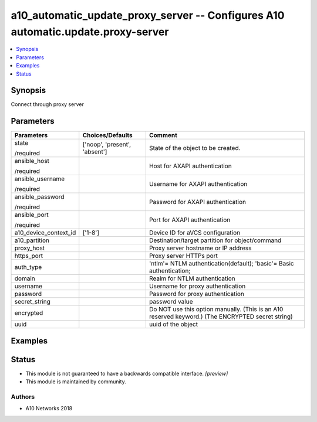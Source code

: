 .. _a10_automatic_update_proxy_server_module:


a10_automatic_update_proxy_server -- Configures A10 automatic.update.proxy-server
=================================================================================

.. contents::
   :local:
   :depth: 1


Synopsis
--------

Connect through proxy server






Parameters
----------

+-----------------------+-------------------------------+---------------------------------------------------------------------------------------------------+
| Parameters            | Choices/Defaults              | Comment                                                                                           |
|                       |                               |                                                                                                   |
|                       |                               |                                                                                                   |
+=======================+===============================+===================================================================================================+
| state                 | ['noop', 'present', 'absent'] | State of the object to be created.                                                                |
|                       |                               |                                                                                                   |
| /required             |                               |                                                                                                   |
+-----------------------+-------------------------------+---------------------------------------------------------------------------------------------------+
| ansible_host          |                               | Host for AXAPI authentication                                                                     |
|                       |                               |                                                                                                   |
| /required             |                               |                                                                                                   |
+-----------------------+-------------------------------+---------------------------------------------------------------------------------------------------+
| ansible_username      |                               | Username for AXAPI authentication                                                                 |
|                       |                               |                                                                                                   |
| /required             |                               |                                                                                                   |
+-----------------------+-------------------------------+---------------------------------------------------------------------------------------------------+
| ansible_password      |                               | Password for AXAPI authentication                                                                 |
|                       |                               |                                                                                                   |
| /required             |                               |                                                                                                   |
+-----------------------+-------------------------------+---------------------------------------------------------------------------------------------------+
| ansible_port          |                               | Port for AXAPI authentication                                                                     |
|                       |                               |                                                                                                   |
| /required             |                               |                                                                                                   |
+-----------------------+-------------------------------+---------------------------------------------------------------------------------------------------+
| a10_device_context_id | ['1-8']                       | Device ID for aVCS configuration                                                                  |
|                       |                               |                                                                                                   |
|                       |                               |                                                                                                   |
+-----------------------+-------------------------------+---------------------------------------------------------------------------------------------------+
| a10_partition         |                               | Destination/target partition for object/command                                                   |
|                       |                               |                                                                                                   |
|                       |                               |                                                                                                   |
+-----------------------+-------------------------------+---------------------------------------------------------------------------------------------------+
| proxy_host            |                               | Proxy server hostname or IP address                                                               |
|                       |                               |                                                                                                   |
|                       |                               |                                                                                                   |
+-----------------------+-------------------------------+---------------------------------------------------------------------------------------------------+
| https_port            |                               | Proxy server HTTPs port                                                                           |
|                       |                               |                                                                                                   |
|                       |                               |                                                                                                   |
+-----------------------+-------------------------------+---------------------------------------------------------------------------------------------------+
| auth_type             |                               | 'ntlm'= NTLM authentication(default); 'basic'= Basic authentication;                              |
|                       |                               |                                                                                                   |
|                       |                               |                                                                                                   |
+-----------------------+-------------------------------+---------------------------------------------------------------------------------------------------+
| domain                |                               | Realm for NTLM authentication                                                                     |
|                       |                               |                                                                                                   |
|                       |                               |                                                                                                   |
+-----------------------+-------------------------------+---------------------------------------------------------------------------------------------------+
| username              |                               | Username for proxy authentication                                                                 |
|                       |                               |                                                                                                   |
|                       |                               |                                                                                                   |
+-----------------------+-------------------------------+---------------------------------------------------------------------------------------------------+
| password              |                               | Password for proxy authentication                                                                 |
|                       |                               |                                                                                                   |
|                       |                               |                                                                                                   |
+-----------------------+-------------------------------+---------------------------------------------------------------------------------------------------+
| secret_string         |                               | password value                                                                                    |
|                       |                               |                                                                                                   |
|                       |                               |                                                                                                   |
+-----------------------+-------------------------------+---------------------------------------------------------------------------------------------------+
| encrypted             |                               | Do NOT use this option manually. (This is an A10 reserved keyword.) (The ENCRYPTED secret string) |
|                       |                               |                                                                                                   |
|                       |                               |                                                                                                   |
+-----------------------+-------------------------------+---------------------------------------------------------------------------------------------------+
| uuid                  |                               | uuid of the object                                                                                |
|                       |                               |                                                                                                   |
|                       |                               |                                                                                                   |
+-----------------------+-------------------------------+---------------------------------------------------------------------------------------------------+







Examples
--------

.. code-block:: yaml+jinja

    





Status
------




- This module is not guaranteed to have a backwards compatible interface. *[preview]*


- This module is maintained by community.



Authors
~~~~~~~

- A10 Networks 2018

